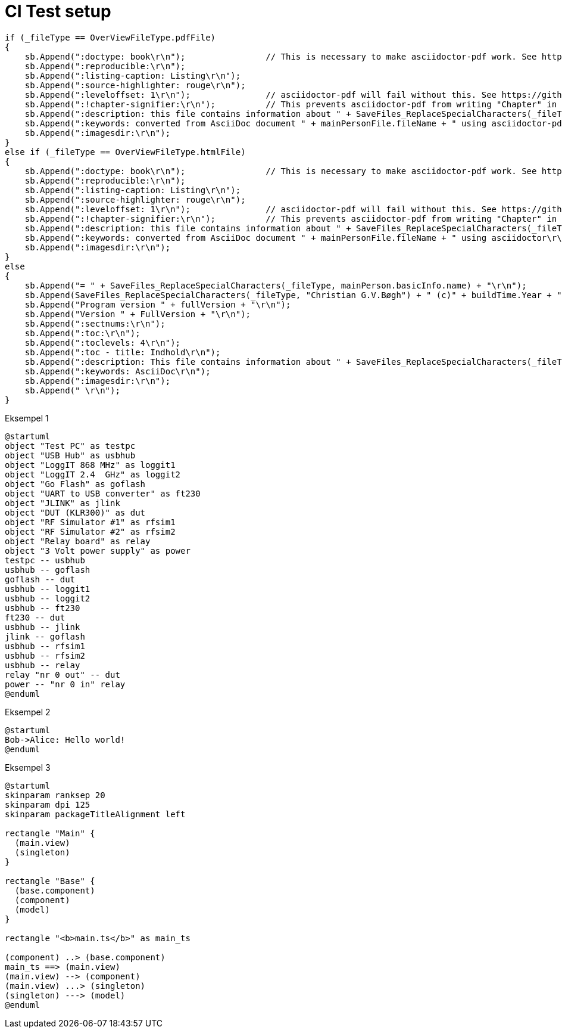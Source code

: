 # CI Test setup

[source,csharp]
-------------------------------------------
if (_fileType == OverViewFileType.pdfFile)
{
    sb.Append(":doctype: book\r\n");                // This is necessary to make asciidoctor-pdf work. See https://docs.asciidoctor.org/asciidoc/latest/sections/parts/
    sb.Append(":reproducible:\r\n");
    sb.Append(":listing-caption: Listing\r\n");
    sb.Append(":source-highlighter: rouge\r\n");
    sb.Append(":leveloffset: 1\r\n");               // asciidoctor-pdf will fail without this. See https://github.com/asciidoctor/asciidoctor-epub3/issues/365
    sb.Append(":!chapter-signifier:\r\n");          // This prevents asciidoctor-pdf from writing "Chapter" in front of all chapters. See https://docs.asciidoctor.org/asciidoc/latest/sections/chapters/
    sb.Append(":description: this file contains information about " + SaveFiles_ReplaceSpecialCharacters(_fileType, mainPerson.basicInfo.name) + "\r\n");
    sb.Append(":keywords: converted from AsciiDoc document " + mainPersonFile.fileName + " using asciidoctor-pdf\r\n");
    sb.Append(":imagesdir:\r\n");
}
else if (_fileType == OverViewFileType.htmlFile)
{
    sb.Append(":doctype: book\r\n");                // This is necessary to make asciidoctor-pdf work. See https://docs.asciidoctor.org/asciidoc/latest/sections/parts/
    sb.Append(":reproducible:\r\n");
    sb.Append(":listing-caption: Listing\r\n");
    sb.Append(":source-highlighter: rouge\r\n");
    sb.Append(":leveloffset: 1\r\n");               // asciidoctor-pdf will fail without this. See https://github.com/asciidoctor/asciidoctor-epub3/issues/365
    sb.Append(":!chapter-signifier:\r\n");          // This prevents asciidoctor-pdf from writing "Chapter" in front of all chapters. See https://docs.asciidoctor.org/asciidoc/latest/sections/chapters/
    sb.Append(":description: this file contains information about " + SaveFiles_ReplaceSpecialCharacters(_fileType, mainPerson.basicInfo.name) + "\r\n");
    sb.Append(":keywords: converted from AsciiDoc document " + mainPersonFile.fileName + " using asciidoctor\r\n");
    sb.Append(":imagesdir:\r\n");
}
else
{
    sb.Append("= " + SaveFiles_ReplaceSpecialCharacters(_fileType, mainPerson.basicInfo.name) + "\r\n");
    sb.Append(SaveFiles_ReplaceSpecialCharacters(_fileType, "Christian G.V.Bøgh") + " (c)" + buildTime.Year + "\r\n");
    sb.Append("Program version " + fullVersion + "\r\n");
    sb.Append("Version " + FullVersion + "\r\n");
    sb.Append(":sectnums:\r\n");
    sb.Append(":toc:\r\n");
    sb.Append(":toclevels: 4\r\n");
    sb.Append(":toc - title: Indhold\r\n");
    sb.Append(":description: This file contains information about " + SaveFiles_ReplaceSpecialCharacters(_fileType, mainPerson.basicInfo.name) + "\r\n");
    sb.Append(":keywords: AsciiDoc\r\n");
    sb.Append(":imagesdir:\r\n");
    sb.Append(" \r\n");
}
-------------------------------------------

Eksempel 1

[plantuml, test-setup, svg]
-------------------------------------------
@startuml
object "Test PC" as testpc
object "USB Hub" as usbhub
object "LoggIT 868 MHz" as loggit1
object "LoggIT 2.4  GHz" as loggit2
object "Go Flash" as goflash
object "UART to USB converter" as ft230
object "JLINK" as jlink
object "DUT (KLR300)" as dut
object "RF Simulator #1" as rfsim1
object "RF Simulator #2" as rfsim2
object "Relay board" as relay
object "3 Volt power supply" as power
testpc -- usbhub
usbhub -- goflash
goflash -- dut
usbhub -- loggit1
usbhub -- loggit2
usbhub -- ft230
ft230 -- dut
usbhub -- jlink
jlink -- goflash
usbhub -- rfsim1
usbhub -- rfsim2
usbhub -- relay
relay "nr 0 out" -- dut
power -- "nr 0 in" relay
@enduml
-------------------------------------------

Eksempel 2

[plantuml, seqence-diagram, svg]
-------------------------------------------
@startuml
Bob->Alice: Hello world!
@enduml
-------------------------------------------

Eksempel 3

[plantuml, flow-diagram, svg]
-------------------------------------------
@startuml
skinparam ranksep 20
skinparam dpi 125
skinparam packageTitleAlignment left

rectangle "Main" {
  (main.view)
  (singleton)
}

rectangle "Base" {
  (base.component)
  (component)
  (model)
}

rectangle "<b>main.ts</b>" as main_ts

(component) ..> (base.component)
main_ts ==> (main.view)
(main.view) --> (component)
(main.view) ...> (singleton)
(singleton) ---> (model)
@enduml
-------------------------------------------
